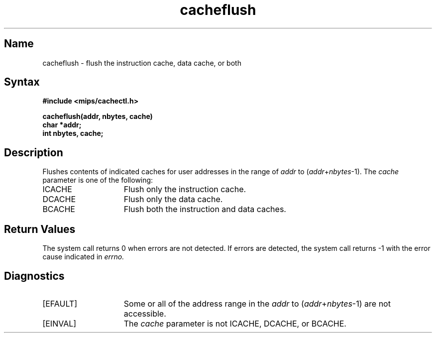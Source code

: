 .TH cacheflush 2 RISC
.UC 4
.SH Name
cacheflush \- flush the instruction cache, data cache, or both
.SH Syntax
.ft B
.nf
#include <mips/cachectl.h>
.sp
cacheflush(addr, nbytes, cache)
char *addr;
int nbytes, cache;
.fi
.ft R
.SH Description
Flushes contents of indicated caches for
user addresses in the range of
.I addr
to
.RI ( addr + nbytes \-1).
The
.I cache
parameter is one of the following:
.TP 15
ICACHE
Flush only the instruction cache.
.TP 15
DCACHE
Flush only the data cache.
.TP 15
BCACHE
Flush both the instruction and data caches.
.SH Return Values
The 
.PN cacheflush
system call returns 0 when errors are not detected.  If errors are detected,
the 
.PN cacheflush
system call returns \-1 with the error cause indicated in
.IR errno.
.SH Diagnostics
.TP 15
[EFAULT]
Some or all of the address range in the
.I addr
to
.RI ( addr + nbytes \-1)
are not accessible.
.TP 15
[EINVAL]
The 
.I cache
parameter is not ICACHE, DCACHE, or BCACHE.
